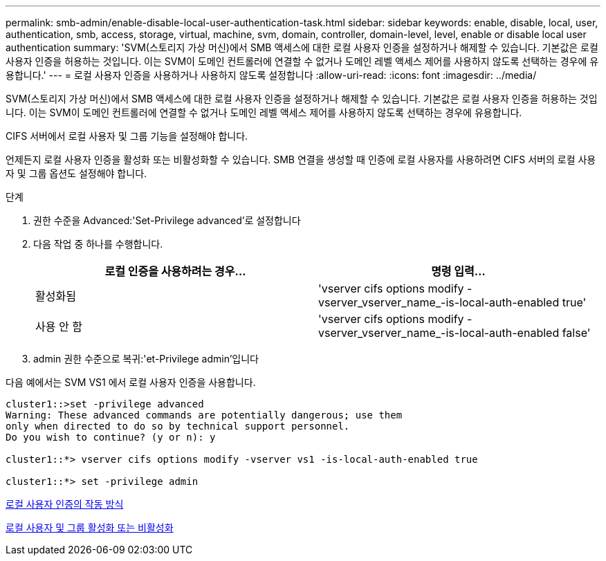 ---
permalink: smb-admin/enable-disable-local-user-authentication-task.html 
sidebar: sidebar 
keywords: enable, disable, local, user, authentication, smb, access, storage, virtual, machine, svm, domain, controller, domain-level, level, enable or disable local user authentication 
summary: 'SVM(스토리지 가상 머신)에서 SMB 액세스에 대한 로컬 사용자 인증을 설정하거나 해제할 수 있습니다. 기본값은 로컬 사용자 인증을 허용하는 것입니다. 이는 SVM이 도메인 컨트롤러에 연결할 수 없거나 도메인 레벨 액세스 제어를 사용하지 않도록 선택하는 경우에 유용합니다.' 
---
= 로컬 사용자 인증을 사용하거나 사용하지 않도록 설정합니다
:allow-uri-read: 
:icons: font
:imagesdir: ../media/


[role="lead"]
SVM(스토리지 가상 머신)에서 SMB 액세스에 대한 로컬 사용자 인증을 설정하거나 해제할 수 있습니다. 기본값은 로컬 사용자 인증을 허용하는 것입니다. 이는 SVM이 도메인 컨트롤러에 연결할 수 없거나 도메인 레벨 액세스 제어를 사용하지 않도록 선택하는 경우에 유용합니다.

CIFS 서버에서 로컬 사용자 및 그룹 기능을 설정해야 합니다.

언제든지 로컬 사용자 인증을 활성화 또는 비활성화할 수 있습니다. SMB 연결을 생성할 때 인증에 로컬 사용자를 사용하려면 CIFS 서버의 로컬 사용자 및 그룹 옵션도 설정해야 합니다.

.단계
. 권한 수준을 Advanced:'Set-Privilege advanced'로 설정합니다
. 다음 작업 중 하나를 수행합니다.
+
|===
| 로컬 인증을 사용하려는 경우... | 명령 입력... 


 a| 
활성화됨
 a| 
'vserver cifs options modify -vserver_vserver_name_-is-local-auth-enabled true'



 a| 
사용 안 함
 a| 
'vserver cifs options modify -vserver_vserver_name_-is-local-auth-enabled false'

|===
. admin 권한 수준으로 복귀:'et-Privilege admin'입니다


다음 예에서는 SVM VS1 에서 로컬 사용자 인증을 사용합니다.

[listing]
----
cluster1::>set -privilege advanced
Warning: These advanced commands are potentially dangerous; use them
only when directed to do so by technical support personnel.
Do you wish to continue? (y or n): y

cluster1::*> vserver cifs options modify -vserver vs1 -is-local-auth-enabled true

cluster1::*> set -privilege admin
----
xref:local-user-authentication-concept.adoc[로컬 사용자 인증의 작동 방식]

xref:enable-disable-local-users-groups-task.adoc[로컬 사용자 및 그룹 활성화 또는 비활성화]
